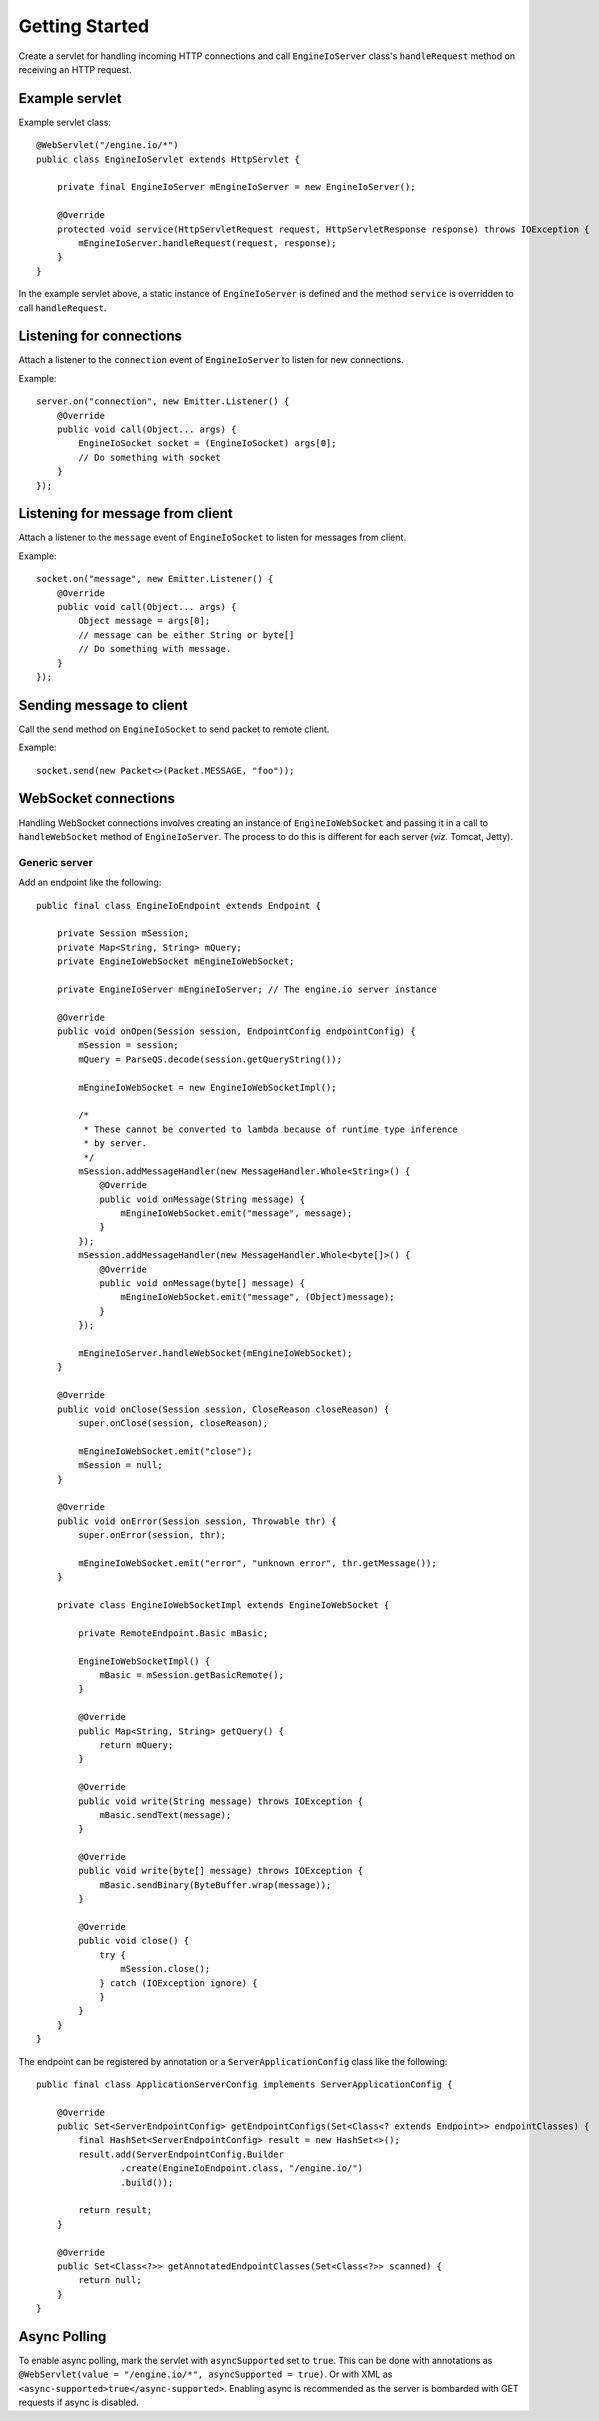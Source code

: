 ===============
Getting Started
===============

Create a servlet for handling incoming HTTP connections and call
``EngineIoServer`` class's ``handleRequest`` method on receiving an HTTP
request.

Example servlet
===============
Example servlet class::

    @WebServlet("/engine.io/*")
    public class EngineIoServlet extends HttpServlet {

        private final EngineIoServer mEngineIoServer = new EngineIoServer();

        @Override
        protected void service(HttpServletRequest request, HttpServletResponse response) throws IOException {
            mEngineIoServer.handleRequest(request, response);
        }
    }

In the example servlet above, a static instance of ``EngineIoServer`` is defined and
the method ``service`` is overridden to call ``handleRequest``.

Listening for connections
=========================

Attach a listener to the ``connection`` event of ``EngineIoServer`` to listen for
new connections.

Example::

    server.on("connection", new Emitter.Listener() {
        @Override
        public void call(Object... args) {
            EngineIoSocket socket = (EngineIoSocket) args[0];
            // Do something with socket
        }
    });

Listening for message from client
=================================

Attach a listener to the ``message`` event of ``EngineIoSocket`` to listen for
messages from client.

Example::

    socket.on("message", new Emitter.Listener() {
        @Override
        public void call(Object... args) {
            Object message = args[0];
            // message can be either String or byte[]
            // Do something with message.
        }
    });

Sending message to client
=========================

Call the ``send`` method on ``EngineIoSocket`` to send packet to remote client.

Example::

    socket.send(new Packet<>(Packet.MESSAGE, "foo"));

WebSocket connections
=====================

Handling WebSocket connections involves creating an instance of ``EngineIoWebSocket`` and
passing it in a call to ``handleWebSocket`` method of ``EngineIoServer``. The process to do
this is different for each server (*viz.* Tomcat, Jetty).

Generic server
--------------

Add an endpoint like the following::

    public final class EngineIoEndpoint extends Endpoint {

        private Session mSession;
        private Map<String, String> mQuery;
        private EngineIoWebSocket mEngineIoWebSocket;
        
        private EngineIoServer mEngineIoServer; // The engine.io server instance

        @Override
        public void onOpen(Session session, EndpointConfig endpointConfig) {
            mSession = session;
            mQuery = ParseQS.decode(session.getQueryString());

            mEngineIoWebSocket = new EngineIoWebSocketImpl();

            /*
             * These cannot be converted to lambda because of runtime type inference
             * by server.
             */
            mSession.addMessageHandler(new MessageHandler.Whole<String>() {
                @Override
                public void onMessage(String message) {
                    mEngineIoWebSocket.emit("message", message);
                }
            });
            mSession.addMessageHandler(new MessageHandler.Whole<byte[]>() {
                @Override
                public void onMessage(byte[] message) {
                    mEngineIoWebSocket.emit("message", (Object)message);
                }
            });

            mEngineIoServer.handleWebSocket(mEngineIoWebSocket);
        }

        @Override
        public void onClose(Session session, CloseReason closeReason) {
            super.onClose(session, closeReason);

            mEngineIoWebSocket.emit("close");
            mSession = null;
        }

        @Override
        public void onError(Session session, Throwable thr) {
            super.onError(session, thr);

            mEngineIoWebSocket.emit("error", "unknown error", thr.getMessage());
        }
        
        private class EngineIoWebSocketImpl extends EngineIoWebSocket {

            private RemoteEndpoint.Basic mBasic;

            EngineIoWebSocketImpl() {
                mBasic = mSession.getBasicRemote();
            }

            @Override
            public Map<String, String> getQuery() {
                return mQuery;
            }

            @Override
            public void write(String message) throws IOException {
                mBasic.sendText(message);
            }

            @Override
            public void write(byte[] message) throws IOException {
                mBasic.sendBinary(ByteBuffer.wrap(message));
            }

            @Override
            public void close() {
                try {
                    mSession.close();
                } catch (IOException ignore) {
                }
            }
        }
    }

The endpoint can be registered by annotation or a ``ServerApplicationConfig``
class like the following::

    public final class ApplicationServerConfig implements ServerApplicationConfig {

        @Override
        public Set<ServerEndpointConfig> getEndpointConfigs(Set<Class<? extends Endpoint>> endpointClasses) {
            final HashSet<ServerEndpointConfig> result = new HashSet<>();
            result.add(ServerEndpointConfig.Builder
                    .create(EngineIoEndpoint.class, "/engine.io/")
                    .build());

            return result;
        }

        @Override
        public Set<Class<?>> getAnnotatedEndpointClasses(Set<Class<?>> scanned) {
            return null;
        }
    }

Async Polling
=============

To enable async polling, mark the servlet with ``asyncSupported`` set to ``true``.
This can be done with annotations as ``@WebServlet(value = "/engine.io/*", asyncSupported = true)``.
Or with XML as ``<async-supported>true</async-supported>``.
Enabling async is recommended as the server is bombarded with GET requests if async is disabled.
